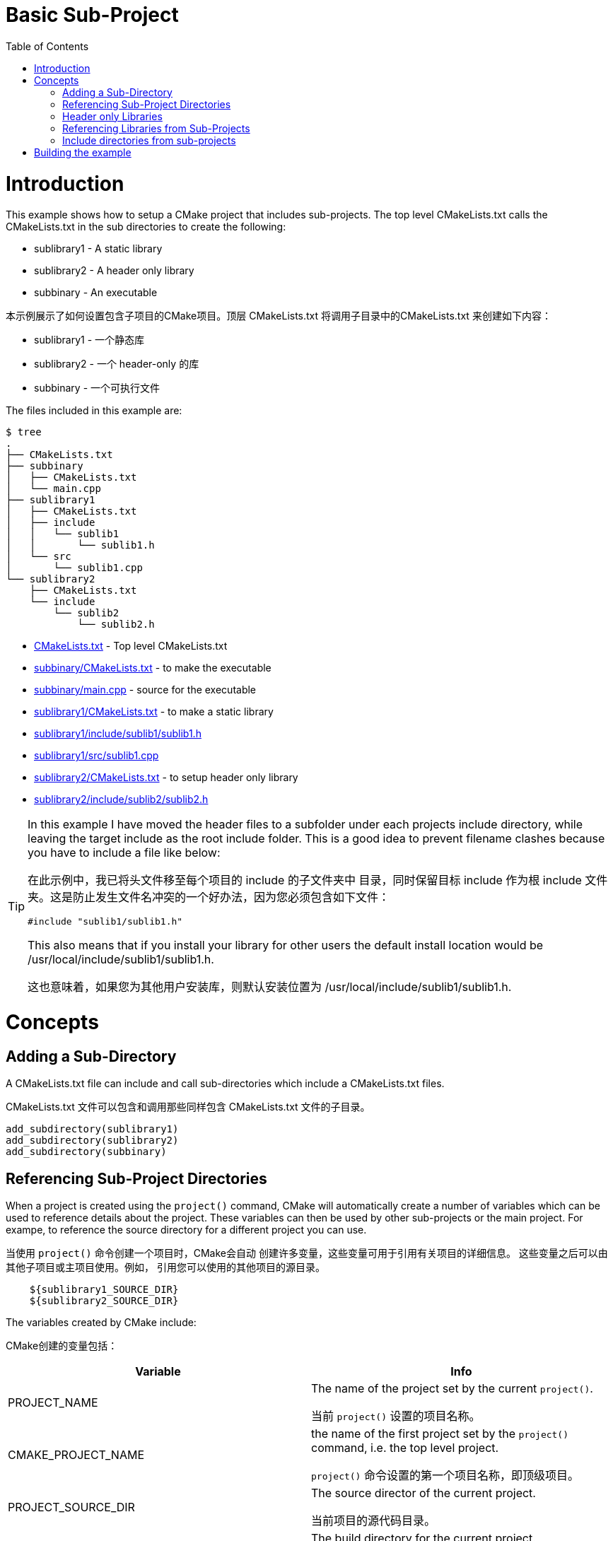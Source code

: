 = Basic Sub-Project
:toc:
:toc-placement!:

toc::[]

# Introduction

This example shows how to setup a CMake project that includes sub-projects. The
top level CMakeLists.txt calls the CMakeLists.txt in the sub directories to
create the following:

  * sublibrary1 - A static library
  * sublibrary2 - A header only library
  * subbinary - An executable

本示例展示了如何设置包含子项目的CMake项目。顶层 CMakeLists.txt
将调用子目录中的CMakeLists.txt
来创建如下内容：

  * sublibrary1 - 一个静态库
  * sublibrary2 - 一个 header-only 的库
  * subbinary - 一个可执行文件

The files included in this example are:

```
$ tree
.
├── CMakeLists.txt
├── subbinary
│   ├── CMakeLists.txt
│   └── main.cpp
├── sublibrary1
│   ├── CMakeLists.txt
│   ├── include
│   │   └── sublib1
│   │       └── sublib1.h
│   └── src
│       └── sublib1.cpp
└── sublibrary2
    ├── CMakeLists.txt
    └── include
        └── sublib2
            └── sublib2.h
```

  * link:CMakeLists.txt[] - Top level CMakeLists.txt
  * link:subbinary/CMakeLists.txt[] - to make the executable
  * link:subbinary/main.cpp[] - source for the executable
  * link:sublibrary1/CMakeLists.txt[] - to make a static library
  * link:sublibrary1/include/sublib1/sublib1.h[]
  * link:sublibrary1/src/sublib1.cpp[]
  * link:sublibrary2/CMakeLists.txt[] - to setup header only library
  * link:sublibrary2/include/sublib2/sublib2.h[]

[TIP]
====
In this example I have moved the header files to a subfolder under each projects +include+
directory, while leaving the target include as the root +include+ folder. This is a good idea to prevent 
filename clashes because you have to include a file like below:

在此示例中，我已将头文件移至每个项目的 +include+ 的子文件夹中
目录，同时保留目标 include 作为根 +include+ 文件夹。这是防止发生文件名冲突的一个好办法，因为您必须包含如下文件：
[source,cpp]
----
#include "sublib1/sublib1.h"
----

This also means that if you install your library for other users the default install location would be
+/usr/local/include/sublib1/sublib1.h+.

这也意味着，如果您为其他用户安装库，则默认安装位置为
+/usr/local/include/sublib1/sublib1.h+.
====

# Concepts

## Adding a Sub-Directory

A CMakeLists.txt file can include and call sub-directories which include a CMakeLists.txt
files.

CMakeLists.txt 文件可以包含和调用那些同样包含 CMakeLists.txt
文件的子目录。

[source,cmake]
----
add_subdirectory(sublibrary1)
add_subdirectory(sublibrary2)
add_subdirectory(subbinary)
----

## Referencing Sub-Project Directories

When a project is created using the `project()` command, CMake will automatically
create a number of variables which can be used to reference details about the project.
These variables can then be used by other sub-projects or the main project. For exampe,
to reference the source directory for a different project you can use.

当使用 `project()` 命令创建一个项目时，CMake会自动
创建许多变量，这些变量可用于引用有关项目的详细信息。
这些变量之后可以由其他子项目或主项目使用。例如，
引用您可以使用的其他项目的源目录。

[source,cmake]
----
    ${sublibrary1_SOURCE_DIR}
    ${sublibrary2_SOURCE_DIR}
----

The variables created by CMake include:

CMake创建的变量包括：

[cols=",",options="header",]
|=======================================================================
|Variable |Info
|PROJECT_NAME | The name of the project set by the current `project()`.

当前 `project()` 设置的项目名称。

|CMAKE_PROJECT_NAME |the name of the first project set by the `project()`
command, i.e. the top level project.

`project()` 命令设置的第一个项目名称，即顶级项目。

|PROJECT_SOURCE_DIR |The source director of the current project.

当前项目的源代码目录。

|PROJECT_BINARY_DIR |The build directory for the current project.

当前项目的构建目录。

|name_SOURCE_DIR | The source directory of the project called "name".
In this example the source directories created would be `sublibrary1_SOURCE_DIR`,
`sublibrary2_SOURCE_DIR`, and `subbinary_SOURCE_DIR`

名称为 "name" 的项目的源代码目录。
在此示例中，创建的源目录为
`sublibrary1_SOURCE_DIR`,
`sublibrary2_SOURCE_DIR`, 和 `subbinary_SOURCE_DIR`

|name_BINARY_DIR | The binary directory of the project called "name".
In this example the binary directories created would be `sublibrary1_BINARY_DIR`,
`sublibrary2_BINARY_DIR`, and `subbinary_BINARY_DIR`

名称为 "name" 的项目的二进制文件目录。
在此示例中，创建的二进制目录为
`sublibrary1_BINARY_DIR`,
`sublibrary2_BINARY_DIR`, 和 `subbinary_BINARY_DIR`

|=======================================================================

## Header only Libraries

If you have a library that is created as a header only library, cmake supports the +INTERFACE+
target to allow creating a target without any build output. More details can be found from
link:https://cmake.org/cmake/help/v3.4/command/add_library.html#interface-libraries[here]

如果您有一个 header only 的库，则 cmake 支持 +INTERFACE+
目标以允许创建没有任何构建输出的目标。可以从以下位置找到更多详细信息
link:https://cmake.org/cmake/help/v3.4/command/add_library.html#interface-libraries[here]

[source,cmake]
----
add_library(${PROJECT_NAME} INTERFACE)
----

When creating the target you can also include directories for that target using
the +INTERFACE+ scope. The +INTERFACE+ scope is use to make target requirements that are used in any Libraries
that link this target but not in the compilation of the target itself.

创建目标时，您还可以使用 +INTERFACE+ scope 来包含该目标的目录。 +INTERFACE+ scope 用于声明某个目标在链接到这个目标的任何库中都被使用但在目标本身编译时不使用的要求。

[source,cmake]
----
target_include_directories(${PROJECT_NAME}
    INTERFACE
        ${PROJECT_SOURCE_DIR}/include
)
----

## Referencing Libraries from Sub-Projects

If a sub-project creates a library, it can be referenced by other projects by
calling the name of the project in the `target_link_libraries()` command. This
means that you don't have to reference the full path of the new library and it
is added as a dependency.

如果子项目创建了一个库，则其他项目可以通过以下方式引用该库：
在 `target_link_libraries()` 命令中调用项目的名称。
这意味着您不必引用新库的完整路径，它会被添加为一个依赖项。

[source,cmake]
----
target_link_libraries(subbinary
    PUBLIC
        sublibrary1
)
----

Alternatively, you can create an alias target which allows you to reference the
target in read only contexts.

或者，您可以创建一个别名目标，使其在只读上下文中引用目标。

To create an alias target run:

要创建别名目标可运行：

[source,cmake]
----
add_library(sublibrary2)
add_library(sub::lib2 ALIAS sublibrary2)
----

To reference the alias, just it as follows:

要引用别名，只需如下所示：

[source,cmake]
----
target_link_libraries(subbinary
    sub::lib2
)
----

## Include directories from sub-projects

When adding the libraries from the sub-projects, starting from cmake v3, there is
no need to add the projects include directories in the include directories of the
binary using them.

从 cmake v3 开始，从子项目添加库时，
无需在项目的包含目录中添加项目的包含目录
使用它们的二进制文件。

This is controlled by the scope in the `target_include_directories()` command when creating
the libraries. In this example because the subbinary executable links the sublibrary1
and sublibrary2 libraries it will automatically include the `${sublibrary1_SOURCE_DIR}/inc`
and `${sublibrary2_SOURCE_DIR}/inc` folders as they are exported with the
 +PUBLIC+ and +INTERFACE+ scopes of the libraries.

这由 `target_include_directories()` 命令创建库时使用的 scope 控制。在此示例中，因为 subbinary 可执行文件链接了 sublibrary1
和sublibrary2 库，它将自动包括 `${sublibrary1_SOURCE_DIR}/inc`
和 `${sublibrary2_SOURCE_DIR}/inc` 文件夹因为它们库的 scope 使用的是 +PUBLIC+ 和 +INTERFACE+ 。

# Building the example

[source,bash]
----
$ mkdir build

$ cd build/

$ cmake ..
-- The C compiler identification is GNU 4.8.4
-- The CXX compiler identification is GNU 4.8.4
-- Check for working C compiler: /usr/bin/cc
-- Check for working C compiler: /usr/bin/cc -- works
-- Detecting C compiler ABI info
-- Detecting C compiler ABI info - done
-- Check for working CXX compiler: /usr/bin/c++
-- Check for working CXX compiler: /usr/bin/c++ -- works
-- Detecting CXX compiler ABI info
-- Detecting CXX compiler ABI info - done
-- Configuring done
-- Generating done
-- Build files have been written to: /home/matrim/workspace/cmake-examples/02-sub-projects/A-basic/build

$ make
Scanning dependencies of target sublibrary1
[ 50%] Building CXX object sublibrary1/CMakeFiles/sublibrary1.dir/src/sublib1.cpp.o
Linking CXX static library libsublibrary1.a
[ 50%] Built target sublibrary1
Scanning dependencies of target subbinary
[100%] Building CXX object subbinary/CMakeFiles/subbinary.dir/main.cpp.o
Linking CXX executable subbinary
[100%] Built target subbinary

----
